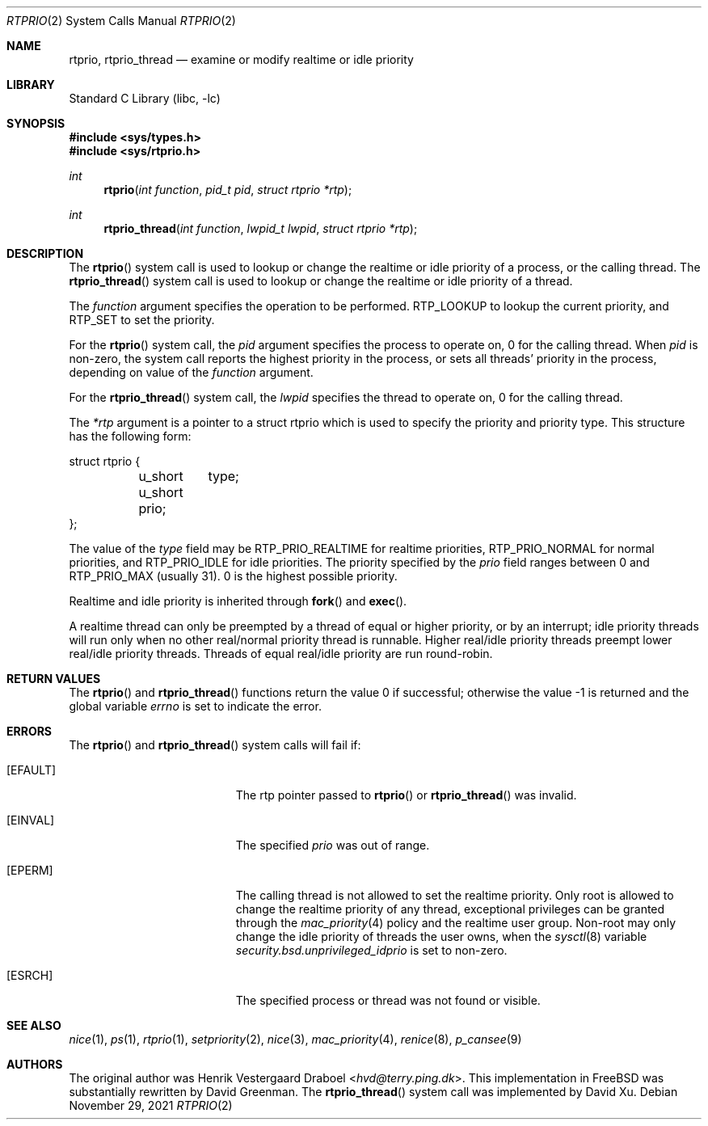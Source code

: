 .\"-
.\" Copyright (c) 1994, Henrik Vestergaard Draboel
.\" All rights reserved.
.\"
.\" Redistribution and use in source and binary forms, with or without
.\" modification, are permitted provided that the following conditions
.\" are met:
.\" 1. Redistributions of source code must retain the above copyright
.\"    notice, this list of conditions and the following disclaimer.
.\" 2. Redistributions in binary form must reproduce the above copyright
.\"    notice, this list of conditions and the following disclaimer in the
.\"    documentation and/or other materials provided with the distribution.
.\" 3. All advertising materials mentioning features or use of this software
.\"    must display the following acknowledgement:
.\" 	This product includes software developed by Henrik Vestergaard Draboel.
.\" 4. The name of the author may not be used to endorse or promote products
.\"    derived from this software without specific prior written permission.
.\"
.\" THIS SOFTWARE IS PROVIDED BY THE AUTHOR AND CONTRIBUTORS ``AS IS'' AND
.\" ANY EXPRESS OR IMPLIED WARRANTIES, INCLUDING, BUT NOT LIMITED TO, THE
.\" IMPLIED WARRANTIES OF MERCHANTABILITY AND FITNESS FOR A PARTICULAR PURPOSE
.\" ARE DISCLAIMED.  IN NO EVENT SHALL THE AUTHOR OR CONTRIBUTORS BE LIABLE
.\" FOR ANY DIRECT, INDIRECT, INCIDENTAL, SPECIAL, EXEMPLARY, OR CONSEQUENTIAL
.\" DAMAGES (INCLUDING, BUT NOT LIMITED TO, PROCUREMENT OF SUBSTITUTE GOODS
.\" OR SERVICES; LOSS OF USE, DATA, OR PROFITS; OR BUSINESS INTERRUPTION)
.\" HOWEVER CAUSED AND ON ANY THEORY OF LIABILITY, WHETHER IN CONTRACT, STRICT
.\" LIABILITY, OR TORT (INCLUDING NEGLIGENCE OR OTHERWISE) ARISING IN ANY WAY
.\" OUT OF THE USE OF THIS SOFTWARE, EVEN IF ADVISED OF THE POSSIBILITY OF
.\" SUCH DAMAGE.
.\"-
.\" Copyright (c) 2011 Xin LI <delphij@FreeBSD.org>
.\"
.\" Redistribution and use in source and binary forms, with or without
.\" modification, are permitted provided that the following conditions
.\" are met:
.\" 1. Redistributions of source code must retain the above copyright
.\"    notice, this list of conditions and the following disclaimer.
.\" 2. Redistributions in binary form must reproduce the above copyright
.\"    notice, this list of conditions and the following disclaimer in the
.\"    documentation and/or other materials provided with the distribution.
.\"
.\" THIS SOFTWARE IS PROVIDED BY THE AUTHOR AND CONTRIBUTORS ``AS IS'' AND
.\" ANY EXPRESS OR IMPLIED WARRANTIES, INCLUDING, BUT NOT LIMITED TO, THE
.\" IMPLIED WARRANTIES OF MERCHANTABILITY AND FITNESS FOR A PARTICULAR PURPOSE
.\" ARE DISCLAIMED.  IN NO EVENT SHALL THE AUTHOR OR CONTRIBUTORS BE LIABLE
.\" FOR ANY DIRECT, INDIRECT, INCIDENTAL, SPECIAL, EXEMPLARY, OR CONSEQUENTIAL
.\" DAMAGES (INCLUDING, BUT NOT LIMITED TO, PROCUREMENT OF SUBSTITUTE GOODS
.\" OR SERVICES; LOSS OF USE, DATA, OR PROFITS; OR BUSINESS INTERRUPTION)
.\" HOWEVER CAUSED AND ON ANY THEORY OF LIABILITY, WHETHER IN CONTRACT, STRICT
.\" LIABILITY, OR TORT (INCLUDING NEGLIGENCE OR OTHERWISE) ARISING IN ANY WAY
.\" OUT OF THE USE OF THIS SOFTWARE, EVEN IF ADVISED OF THE POSSIBILITY OF
.\" SUCH DAMAGE.
.\"
.\" $FreeBSD$
.\"
.Dd November 29, 2021
.Dt RTPRIO 2
.Os
.Sh NAME
.Nm rtprio ,
.Nm rtprio_thread
.Nd examine or modify realtime or idle priority
.Sh LIBRARY
.Lb libc
.Sh SYNOPSIS
.In sys/types.h
.In sys/rtprio.h
.Ft int
.Fn rtprio "int function" "pid_t pid" "struct rtprio *rtp"
.Ft int
.Fn rtprio_thread "int function" "lwpid_t lwpid" "struct rtprio *rtp"
.Sh DESCRIPTION
The
.Fn rtprio
system call
is used to lookup or change the realtime or idle priority of a process,
or the calling thread.
The
.Fn rtprio_thread
system call
is used to lookup or change the realtime or idle priority of a thread.
.Pp
The
.Fa function
argument
specifies the operation to be performed.
RTP_LOOKUP to lookup the current priority,
and RTP_SET to set the priority.
.Pp
For the
.Fn rtprio
system call,
the
.Fa pid
argument
specifies the process to operate on,
0 for the calling thread.
When
.Fa pid
is non-zero,
the system call reports the highest priority in the process,
or sets all threads' priority in the process,
depending on value of the
.Fa function
argument.
.Pp
For the
.Fn rtprio_thread
system call,
the
.Fa lwpid
specifies the thread to operate on,
0 for the calling thread.
.Pp
The
.Fa *rtp
argument
is a pointer to a struct rtprio which is used to specify the priority and priority type.
This structure has the following form:
.Bd -literal
struct rtprio {
	u_short	type;
	u_short prio;
};
.Ed
.Pp
The value of the
.Va type
field may be RTP_PRIO_REALTIME for realtime priorities,
RTP_PRIO_NORMAL for normal priorities, and RTP_PRIO_IDLE for idle priorities.
The priority specified by the
.Va prio
field ranges between 0 and
.Dv RTP_PRIO_MAX
.Pq usually 31 .
0 is the highest possible priority.
.Pp
Realtime and idle priority is inherited through
.Fn fork
and
.Fn exec .
.Pp
A realtime thread can only be preempted by a thread of equal or
higher priority, or by an interrupt; idle priority threads will run only
when no other real/normal priority thread is runnable.
Higher real/idle priority threads
preempt lower real/idle priority threads.
Threads of equal real/idle priority are run round-robin.
.Sh RETURN VALUES
.Rv -std rtprio rtprio_thread
.Sh ERRORS
The
.Fn rtprio
and
.Fn rtprio_thread
system calls
will fail if:
.Bl -tag -width Er
.It Bq Er EFAULT
The rtp pointer passed to
.Fn rtprio
or
.Fn rtprio_thread
was invalid.
.It Bq Er EINVAL
The specified
.Fa prio
was out of range.
.It Bq Er EPERM
The calling thread is not allowed to set the realtime priority.
Only
root is allowed to change the realtime priority of any thread,
exceptional privileges can be granted through the
.Xr mac_priority 4
policy and the realtime user group.
Non-root
may only change the idle priority of threads the user owns,
when the
.Xr sysctl 8
variable
.Va security.bsd.unprivileged_idprio
is set to non-zero.
.It Bq Er ESRCH
The specified process or thread was not found or visible.
.El
.Sh SEE ALSO
.Xr nice 1 ,
.Xr ps 1 ,
.Xr rtprio 1 ,
.Xr setpriority 2 ,
.Xr nice 3 ,
.Xr mac_priority 4 ,
.Xr renice 8 ,
.Xr p_cansee 9
.Sh AUTHORS
.An -nosplit
The original author was
.An Henrik Vestergaard Draboel Aq Mt hvd@terry.ping.dk .
This implementation in
.Fx
was substantially rewritten by
.An David Greenman .
The
.Fn rtprio_thread
system call was implemented by
.An David Xu .
